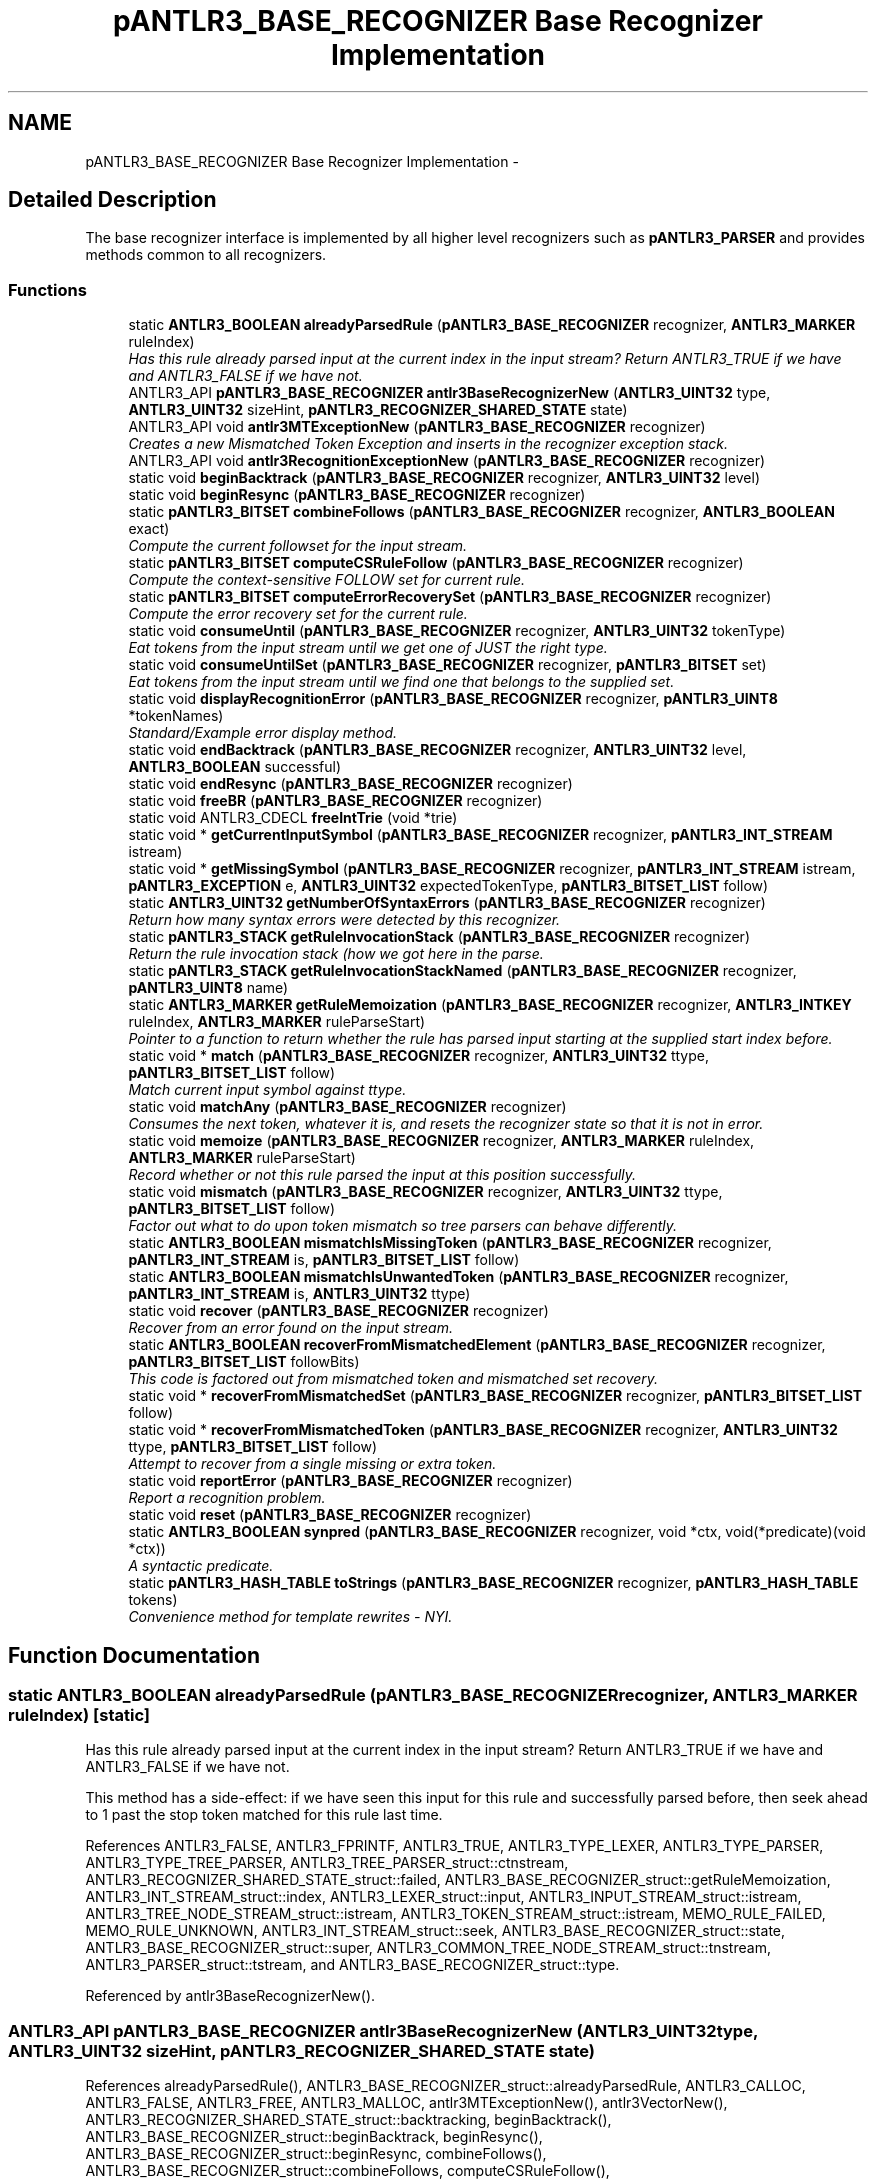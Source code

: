.TH "pANTLR3_BASE_RECOGNIZER Base Recognizer Implementation" 3 "29 Nov 2010" "Version 3.3" "ANTLR3C" \" -*- nroff -*-
.ad l
.nh
.SH NAME
pANTLR3_BASE_RECOGNIZER Base Recognizer Implementation \- 
.SH "Detailed Description"
.PP 
The base recognizer interface is implemented by all higher level recognizers such as \fBpANTLR3_PARSER\fP and provides methods common to all recognizers. 
.PP
.SS "Functions"

.in +1c
.ti -1c
.RI "static \fBANTLR3_BOOLEAN\fP \fBalreadyParsedRule\fP (\fBpANTLR3_BASE_RECOGNIZER\fP recognizer, \fBANTLR3_MARKER\fP ruleIndex)"
.br
.RI "\fIHas this rule already parsed input at the current index in the input stream? Return ANTLR3_TRUE if we have and ANTLR3_FALSE if we have not. \fP"
.ti -1c
.RI "ANTLR3_API \fBpANTLR3_BASE_RECOGNIZER\fP \fBantlr3BaseRecognizerNew\fP (\fBANTLR3_UINT32\fP type, \fBANTLR3_UINT32\fP sizeHint, \fBpANTLR3_RECOGNIZER_SHARED_STATE\fP state)"
.br
.ti -1c
.RI "ANTLR3_API void \fBantlr3MTExceptionNew\fP (\fBpANTLR3_BASE_RECOGNIZER\fP recognizer)"
.br
.RI "\fICreates a new Mismatched Token Exception and inserts in the recognizer exception stack. \fP"
.ti -1c
.RI "ANTLR3_API void \fBantlr3RecognitionExceptionNew\fP (\fBpANTLR3_BASE_RECOGNIZER\fP recognizer)"
.br
.ti -1c
.RI "static void \fBbeginBacktrack\fP (\fBpANTLR3_BASE_RECOGNIZER\fP recognizer, \fBANTLR3_UINT32\fP level)"
.br
.ti -1c
.RI "static void \fBbeginResync\fP (\fBpANTLR3_BASE_RECOGNIZER\fP recognizer)"
.br
.ti -1c
.RI "static \fBpANTLR3_BITSET\fP \fBcombineFollows\fP (\fBpANTLR3_BASE_RECOGNIZER\fP recognizer, \fBANTLR3_BOOLEAN\fP exact)"
.br
.RI "\fICompute the current followset for the input stream. \fP"
.ti -1c
.RI "static \fBpANTLR3_BITSET\fP \fBcomputeCSRuleFollow\fP (\fBpANTLR3_BASE_RECOGNIZER\fP recognizer)"
.br
.RI "\fICompute the context-sensitive FOLLOW set for current rule. \fP"
.ti -1c
.RI "static \fBpANTLR3_BITSET\fP \fBcomputeErrorRecoverySet\fP (\fBpANTLR3_BASE_RECOGNIZER\fP recognizer)"
.br
.RI "\fICompute the error recovery set for the current rule. \fP"
.ti -1c
.RI "static void \fBconsumeUntil\fP (\fBpANTLR3_BASE_RECOGNIZER\fP recognizer, \fBANTLR3_UINT32\fP tokenType)"
.br
.RI "\fIEat tokens from the input stream until we get one of JUST the right type. \fP"
.ti -1c
.RI "static void \fBconsumeUntilSet\fP (\fBpANTLR3_BASE_RECOGNIZER\fP recognizer, \fBpANTLR3_BITSET\fP set)"
.br
.RI "\fIEat tokens from the input stream until we find one that belongs to the supplied set. \fP"
.ti -1c
.RI "static void \fBdisplayRecognitionError\fP (\fBpANTLR3_BASE_RECOGNIZER\fP recognizer, \fBpANTLR3_UINT8\fP *tokenNames)"
.br
.RI "\fIStandard/Example error display method. \fP"
.ti -1c
.RI "static void \fBendBacktrack\fP (\fBpANTLR3_BASE_RECOGNIZER\fP recognizer, \fBANTLR3_UINT32\fP level, \fBANTLR3_BOOLEAN\fP successful)"
.br
.ti -1c
.RI "static void \fBendResync\fP (\fBpANTLR3_BASE_RECOGNIZER\fP recognizer)"
.br
.ti -1c
.RI "static void \fBfreeBR\fP (\fBpANTLR3_BASE_RECOGNIZER\fP recognizer)"
.br
.ti -1c
.RI "static void ANTLR3_CDECL \fBfreeIntTrie\fP (void *trie)"
.br
.ti -1c
.RI "static void * \fBgetCurrentInputSymbol\fP (\fBpANTLR3_BASE_RECOGNIZER\fP recognizer, \fBpANTLR3_INT_STREAM\fP istream)"
.br
.ti -1c
.RI "static void * \fBgetMissingSymbol\fP (\fBpANTLR3_BASE_RECOGNIZER\fP recognizer, \fBpANTLR3_INT_STREAM\fP istream, \fBpANTLR3_EXCEPTION\fP e, \fBANTLR3_UINT32\fP expectedTokenType, \fBpANTLR3_BITSET_LIST\fP follow)"
.br
.ti -1c
.RI "static \fBANTLR3_UINT32\fP \fBgetNumberOfSyntaxErrors\fP (\fBpANTLR3_BASE_RECOGNIZER\fP recognizer)"
.br
.RI "\fIReturn how many syntax errors were detected by this recognizer. \fP"
.ti -1c
.RI "static \fBpANTLR3_STACK\fP \fBgetRuleInvocationStack\fP (\fBpANTLR3_BASE_RECOGNIZER\fP recognizer)"
.br
.RI "\fIReturn the rule invocation stack (how we got here in the parse. \fP"
.ti -1c
.RI "static \fBpANTLR3_STACK\fP \fBgetRuleInvocationStackNamed\fP (\fBpANTLR3_BASE_RECOGNIZER\fP recognizer, \fBpANTLR3_UINT8\fP name)"
.br
.ti -1c
.RI "static \fBANTLR3_MARKER\fP \fBgetRuleMemoization\fP (\fBpANTLR3_BASE_RECOGNIZER\fP recognizer, \fBANTLR3_INTKEY\fP ruleIndex, \fBANTLR3_MARKER\fP ruleParseStart)"
.br
.RI "\fIPointer to a function to return whether the rule has parsed input starting at the supplied start index before. \fP"
.ti -1c
.RI "static void * \fBmatch\fP (\fBpANTLR3_BASE_RECOGNIZER\fP recognizer, \fBANTLR3_UINT32\fP ttype, \fBpANTLR3_BITSET_LIST\fP follow)"
.br
.RI "\fIMatch current input symbol against ttype. \fP"
.ti -1c
.RI "static void \fBmatchAny\fP (\fBpANTLR3_BASE_RECOGNIZER\fP recognizer)"
.br
.RI "\fIConsumes the next token, whatever it is, and resets the recognizer state so that it is not in error. \fP"
.ti -1c
.RI "static void \fBmemoize\fP (\fBpANTLR3_BASE_RECOGNIZER\fP recognizer, \fBANTLR3_MARKER\fP ruleIndex, \fBANTLR3_MARKER\fP ruleParseStart)"
.br
.RI "\fIRecord whether or not this rule parsed the input at this position successfully. \fP"
.ti -1c
.RI "static void \fBmismatch\fP (\fBpANTLR3_BASE_RECOGNIZER\fP recognizer, \fBANTLR3_UINT32\fP ttype, \fBpANTLR3_BITSET_LIST\fP follow)"
.br
.RI "\fIFactor out what to do upon token mismatch so tree parsers can behave differently. \fP"
.ti -1c
.RI "static \fBANTLR3_BOOLEAN\fP \fBmismatchIsMissingToken\fP (\fBpANTLR3_BASE_RECOGNIZER\fP recognizer, \fBpANTLR3_INT_STREAM\fP is, \fBpANTLR3_BITSET_LIST\fP follow)"
.br
.ti -1c
.RI "static \fBANTLR3_BOOLEAN\fP \fBmismatchIsUnwantedToken\fP (\fBpANTLR3_BASE_RECOGNIZER\fP recognizer, \fBpANTLR3_INT_STREAM\fP is, \fBANTLR3_UINT32\fP ttype)"
.br
.ti -1c
.RI "static void \fBrecover\fP (\fBpANTLR3_BASE_RECOGNIZER\fP recognizer)"
.br
.RI "\fIRecover from an error found on the input stream. \fP"
.ti -1c
.RI "static \fBANTLR3_BOOLEAN\fP \fBrecoverFromMismatchedElement\fP (\fBpANTLR3_BASE_RECOGNIZER\fP recognizer, \fBpANTLR3_BITSET_LIST\fP followBits)"
.br
.RI "\fIThis code is factored out from mismatched token and mismatched set recovery. \fP"
.ti -1c
.RI "static void * \fBrecoverFromMismatchedSet\fP (\fBpANTLR3_BASE_RECOGNIZER\fP recognizer, \fBpANTLR3_BITSET_LIST\fP follow)"
.br
.ti -1c
.RI "static void * \fBrecoverFromMismatchedToken\fP (\fBpANTLR3_BASE_RECOGNIZER\fP recognizer, \fBANTLR3_UINT32\fP ttype, \fBpANTLR3_BITSET_LIST\fP follow)"
.br
.RI "\fIAttempt to recover from a single missing or extra token. \fP"
.ti -1c
.RI "static void \fBreportError\fP (\fBpANTLR3_BASE_RECOGNIZER\fP recognizer)"
.br
.RI "\fIReport a recognition problem. \fP"
.ti -1c
.RI "static void \fBreset\fP (\fBpANTLR3_BASE_RECOGNIZER\fP recognizer)"
.br
.ti -1c
.RI "static \fBANTLR3_BOOLEAN\fP \fBsynpred\fP (\fBpANTLR3_BASE_RECOGNIZER\fP recognizer, void *ctx, void(*predicate)(void *ctx))"
.br
.RI "\fIA syntactic predicate. \fP"
.ti -1c
.RI "static \fBpANTLR3_HASH_TABLE\fP \fBtoStrings\fP (\fBpANTLR3_BASE_RECOGNIZER\fP recognizer, \fBpANTLR3_HASH_TABLE\fP tokens)"
.br
.RI "\fIConvenience method for template rewrites - NYI. \fP"
.in -1c
.SH "Function Documentation"
.PP 
.SS "static \fBANTLR3_BOOLEAN\fP alreadyParsedRule (\fBpANTLR3_BASE_RECOGNIZER\fP recognizer, \fBANTLR3_MARKER\fP ruleIndex)\fC [static]\fP"
.PP
Has this rule already parsed input at the current index in the input stream? Return ANTLR3_TRUE if we have and ANTLR3_FALSE if we have not. 
.PP
This method has a side-effect: if we have seen this input for this rule and successfully parsed before, then seek ahead to 1 past the stop token matched for this rule last time. 
.PP
References ANTLR3_FALSE, ANTLR3_FPRINTF, ANTLR3_TRUE, ANTLR3_TYPE_LEXER, ANTLR3_TYPE_PARSER, ANTLR3_TYPE_TREE_PARSER, ANTLR3_TREE_PARSER_struct::ctnstream, ANTLR3_RECOGNIZER_SHARED_STATE_struct::failed, ANTLR3_BASE_RECOGNIZER_struct::getRuleMemoization, ANTLR3_INT_STREAM_struct::index, ANTLR3_LEXER_struct::input, ANTLR3_INPUT_STREAM_struct::istream, ANTLR3_TREE_NODE_STREAM_struct::istream, ANTLR3_TOKEN_STREAM_struct::istream, MEMO_RULE_FAILED, MEMO_RULE_UNKNOWN, ANTLR3_INT_STREAM_struct::seek, ANTLR3_BASE_RECOGNIZER_struct::state, ANTLR3_BASE_RECOGNIZER_struct::super, ANTLR3_COMMON_TREE_NODE_STREAM_struct::tnstream, ANTLR3_PARSER_struct::tstream, and ANTLR3_BASE_RECOGNIZER_struct::type.
.PP
Referenced by antlr3BaseRecognizerNew().
.SS "ANTLR3_API \fBpANTLR3_BASE_RECOGNIZER\fP antlr3BaseRecognizerNew (\fBANTLR3_UINT32\fP type, \fBANTLR3_UINT32\fP sizeHint, \fBpANTLR3_RECOGNIZER_SHARED_STATE\fP state)"
.PP
References alreadyParsedRule(), ANTLR3_BASE_RECOGNIZER_struct::alreadyParsedRule, ANTLR3_CALLOC, ANTLR3_FALSE, ANTLR3_FREE, ANTLR3_MALLOC, antlr3MTExceptionNew(), antlr3VectorNew(), ANTLR3_RECOGNIZER_SHARED_STATE_struct::backtracking, beginBacktrack(), ANTLR3_BASE_RECOGNIZER_struct::beginBacktrack, beginResync(), ANTLR3_BASE_RECOGNIZER_struct::beginResync, combineFollows(), ANTLR3_BASE_RECOGNIZER_struct::combineFollows, computeCSRuleFollow(), ANTLR3_BASE_RECOGNIZER_struct::computeCSRuleFollow, computeErrorRecoverySet(), ANTLR3_BASE_RECOGNIZER_struct::computeErrorRecoverySet, consumeUntil(), ANTLR3_BASE_RECOGNIZER_struct::consumeUntil, consumeUntilSet(), ANTLR3_BASE_RECOGNIZER_struct::consumeUntilSet, ANTLR3_BASE_RECOGNIZER_struct::debugger, displayRecognitionError(), ANTLR3_BASE_RECOGNIZER_struct::displayRecognitionError, endBacktrack(), ANTLR3_BASE_RECOGNIZER_struct::endBacktrack, endResync(), ANTLR3_BASE_RECOGNIZER_struct::endResync, ANTLR3_RECOGNIZER_SHARED_STATE_struct::errorCount, ANTLR3_RECOGNIZER_SHARED_STATE_struct::errorRecovery, ANTLR3_BASE_RECOGNIZER_struct::exConstruct, ANTLR3_RECOGNIZER_SHARED_STATE_struct::failed, ANTLR3_RECOGNIZER_SHARED_STATE_struct::following, ANTLR3_BASE_RECOGNIZER_struct::free, freeBR(), getCurrentInputSymbol(), ANTLR3_BASE_RECOGNIZER_struct::getCurrentInputSymbol, getMissingSymbol(), ANTLR3_BASE_RECOGNIZER_struct::getMissingSymbol, getNumberOfSyntaxErrors(), ANTLR3_BASE_RECOGNIZER_struct::getNumberOfSyntaxErrors, getRuleInvocationStack(), ANTLR3_BASE_RECOGNIZER_struct::getRuleInvocationStack, getRuleInvocationStackNamed(), ANTLR3_BASE_RECOGNIZER_struct::getRuleInvocationStackNamed, getRuleMemoization(), ANTLR3_BASE_RECOGNIZER_struct::getRuleMemoization, ANTLR3_RECOGNIZER_SHARED_STATE_struct::lastErrorIndex, match(), ANTLR3_BASE_RECOGNIZER_struct::match, matchAny(), ANTLR3_BASE_RECOGNIZER_struct::matchAny, memoize(), ANTLR3_BASE_RECOGNIZER_struct::memoize, mismatch(), ANTLR3_BASE_RECOGNIZER_struct::mismatch, mismatchIsMissingToken(), ANTLR3_BASE_RECOGNIZER_struct::mismatchIsMissingToken, mismatchIsUnwantedToken(), ANTLR3_BASE_RECOGNIZER_struct::mismatchIsUnwantedToken, recover(), ANTLR3_BASE_RECOGNIZER_struct::recover, recoverFromMismatchedElement(), recoverFromMismatchedSet(), ANTLR3_BASE_RECOGNIZER_struct::recoverFromMismatchedSet, recoverFromMismatchedToken(), ANTLR3_BASE_RECOGNIZER_struct::recoverFromMismatchedToken, reportError(), ANTLR3_BASE_RECOGNIZER_struct::reportError, reset(), ANTLR3_BASE_RECOGNIZER_struct::reset, ANTLR3_RECOGNIZER_SHARED_STATE_struct::rStreams, ANTLR3_RECOGNIZER_SHARED_STATE_struct::ruleMemo, ANTLR3_RECOGNIZER_SHARED_STATE_struct::sizeHint, ANTLR3_BASE_RECOGNIZER_struct::state, synpred(), ANTLR3_BASE_RECOGNIZER_struct::synpred, ANTLR3_RECOGNIZER_SHARED_STATE_struct::tokenNames, ANTLR3_RECOGNIZER_SHARED_STATE_struct::tokFactory, ANTLR3_RECOGNIZER_SHARED_STATE_struct::tokSource, toStrings(), ANTLR3_BASE_RECOGNIZER_struct::toStrings, and ANTLR3_BASE_RECOGNIZER_struct::type.
.PP
Referenced by antlr3LexerNew(), antlr3ParserNew(), and antlr3TreeParserNewStream().
.SS "ANTLR3_API void antlr3MTExceptionNew (\fBpANTLR3_BASE_RECOGNIZER\fP recognizer)"
.PP
Creates a new Mismatched Token Exception and inserts in the recognizer exception stack. 
.PP
\fBParameters:\fP
.RS 4
\fIrecognizer\fP Context pointer for this recognizer 
.RE
.PP

.PP
References ANTLR3_MISMATCHED_EX_NAME, ANTLR3_MISMATCHED_TOKEN_EXCEPTION, antlr3RecognitionExceptionNew(), ANTLR3_RECOGNIZER_SHARED_STATE_struct::exception, ANTLR3_EXCEPTION_struct::name, ANTLR3_BASE_RECOGNIZER_struct::state, and ANTLR3_EXCEPTION_struct::type.
.PP
Referenced by antlr3BaseRecognizerNew(), antlr3ParserNew(), and mismatch().
.SS "ANTLR3_API void antlr3RecognitionExceptionNew (\fBpANTLR3_BASE_RECOGNIZER\fP recognizer)"
.PP
References ANTLR3_INT_STREAM_struct::_LA, ANTLR3_TREE_NODE_STREAM_struct::_LT, ANTLR3_TOKEN_STREAM_struct::_LT, ANTLR3_CHARSTREAM, ANTLR3_COMMONTREENODE, ANTLR3_FALSE, ANTLR3_FPRINTF, ANTLR3_INPUT_MASK, ANTLR3_RECOGNITION_EX_NAME, ANTLR3_RECOGNITION_EXCEPTION, ANTLR3_TOKEN_EOF, ANTLR3_TOKENSTREAM, ANTLR3_TRUE, ANTLR3_TYPE_LEXER, ANTLR3_TYPE_PARSER, ANTLR3_TYPE_TREE_PARSER, antlr3ExceptionNew(), ANTLR3_EXCEPTION_struct::c, ANTLR3_EXCEPTION_struct::charPositionInLine, ANTLR3_TREE_PARSER_struct::ctnstream, ANTLR3_RECOGNIZER_SHARED_STATE_struct::error, ANTLR3_RECOGNIZER_SHARED_STATE_struct::exception, ANTLR3_INPUT_STREAM_struct::fileName, getCharPositionInLine(), ANTLR3_INPUT_STREAM_struct::getCharPositionInLine, getLine(), ANTLR3_INPUT_STREAM_struct::getLine, ANTLR3_INT_STREAM_struct::index, ANTLR3_EXCEPTION_struct::index, ANTLR3_EXCEPTION_struct::input, ANTLR3_COMMON_TOKEN_struct::input, ANTLR3_LEXER_struct::input, ANTLR3_TREE_NODE_STREAM_struct::istream, ANTLR3_TOKEN_STREAM_struct::istream, ANTLR3_INPUT_STREAM_struct::istream, ANTLR3_EXCEPTION_struct::line, ANTLR3_EXCEPTION_struct::message, ANTLR3_EXCEPTION_struct::nextException, ANTLR3_BASE_RECOGNIZER_struct::state, ANTLR3_EXCEPTION_struct::streamName, ANTLR3_TOKEN_STREAM_struct::super, ANTLR3_BASE_RECOGNIZER_struct::super, ANTLR3_COMMON_TREE_NODE_STREAM_struct::tnstream, ANTLR3_COMMON_TREE_struct::token, ANTLR3_EXCEPTION_struct::token, ANTLR3_COMMON_TOKEN_STREAM_struct::tstream, ANTLR3_PARSER_struct::tstream, ANTLR3_INT_STREAM_struct::type, and ANTLR3_BASE_RECOGNIZER_struct::type.
.PP
Referenced by antlr3MTExceptionNew(), antlr3MTNExceptionNew(), mismatch(), recoverFromMismatchedToken(), and setCharStream().
.SS "static void beginBacktrack (\fBpANTLR3_BASE_RECOGNIZER\fP recognizer, \fBANTLR3_UINT32\fP level)\fC [static]\fP"
.PP
References ANTLR3_DEBUG_EVENT_LISTENER_struct::beginBacktrack, and ANTLR3_BASE_RECOGNIZER_struct::debugger.
.PP
Referenced by antlr3BaseRecognizerNew(), and antlr3DebugListenerNew().
.SS "static void beginResync (\fBpANTLR3_BASE_RECOGNIZER\fP recognizer)\fC [static]\fP"
.PP
References ANTLR3_DEBUG_EVENT_LISTENER_struct::beginResync, and ANTLR3_BASE_RECOGNIZER_struct::debugger.
.PP
Referenced by antlr3BaseRecognizerNew(), and antlr3DebugListenerNew().
.SS "static \fBpANTLR3_BITSET\fP combineFollows (\fBpANTLR3_BASE_RECOGNIZER\fP recognizer, \fBANTLR3_BOOLEAN\fP exact)\fC [static]\fP"
.PP
Compute the current followset for the input stream. 
.PP
References ANTLR3_EOR_TOKEN_TYPE, ANTLR3_FALSE, ANTLR3_TRUE, antlr3BitsetLoad(), antlr3BitsetNew(), ANTLR3_BITSET_struct::borInPlace, ANTLR3_RECOGNIZER_SHARED_STATE_struct::following, ANTLR3_BITSET_struct::free, ANTLR3_STACK_struct::get, ANTLR3_BITSET_struct::isMember, ANTLR3_BITSET_struct::remove, ANTLR3_STACK_struct::size, and ANTLR3_BASE_RECOGNIZER_struct::state.
.PP
Referenced by antlr3BaseRecognizerNew().
.SS "static \fBpANTLR3_BITSET\fP computeCSRuleFollow (\fBpANTLR3_BASE_RECOGNIZER\fP recognizer)\fC [static]\fP"
.PP
Compute the context-sensitive FOLLOW set for current rule. 
.PP
Documentation below is from the Java runtime.
.PP
This is the set of token types that can follow a specific rule reference given a specific call chain. You get the set of viable tokens that can possibly come next (look ahead depth 1) given the current call chain. Contrast this with the definition of plain FOLLOW for rule r:
.PP
FOLLOW(r)={x | S=>*alpha r beta in G and x in FIRST(beta)}
.PP
where x in T* and alpha, beta in V*; T is set of terminals and V is the set of terminals and non terminals. In other words, FOLLOW(r) is the set of all tokens that can possibly follow references to r in///any* sentential form (context). At runtime, however, we know precisely which context applies as we have the call chain. We may compute the exact (rather than covering superset) set of following tokens.
.PP
For example, consider grammar:
.PP
stat : ID '=' expr ';' // FOLLOW(stat)=={EOF} | 'return' expr '.' ; expr : atom ('+' atom)* ; // FOLLOW(expr)=={';','.',')'} atom : INT // FOLLOW(atom)=={'+',')',';','.'} | '(' expr ')' ;
.PP
The FOLLOW sets are all inclusive whereas context-sensitive FOLLOW sets are precisely what could follow a rule reference. For input input 'i=(3);', here is the derivation:
.PP
stat => ID '=' expr ';' => ID '=' atom ('+' atom)* ';' => ID '=' '(' expr ')' ('+' atom)* ';' => ID '=' '(' atom ')' ('+' atom)* ';' => ID '=' '(' INT ')' ('+' atom)* ';' => ID '=' '(' INT ')' ';'
.PP
At the '3' token, you'd have a call chain of
.PP
stat -> expr -> atom -> expr -> atom
.PP
What can follow that specific nested ref to atom? Exactly ')' as you can see by looking at the derivation of this specific input. Contrast this with the FOLLOW(atom)={'+',')',';','.'}.
.PP
You want the exact viable token set when recovering from a token mismatch. Upon token mismatch, if LA(1) is member of the viable next token set, then you know there is most likely a missing token in the input stream. 'Insert' one by just not throwing an exception. 
.PP
References ANTLR3_FALSE, and ANTLR3_BASE_RECOGNIZER_struct::combineFollows.
.PP
Referenced by antlr3BaseRecognizerNew().
.SS "static \fBpANTLR3_BITSET\fP computeErrorRecoverySet (\fBpANTLR3_BASE_RECOGNIZER\fP recognizer)\fC [static]\fP"
.PP
Compute the error recovery set for the current rule. 
.PP
Documentation below is from the Java implementation.
.PP
During rule invocation, the parser pushes the set of tokens that can follow that rule reference on the stack; this amounts to computing FIRST of what follows the rule reference in the enclosing rule. This local follow set only includes tokens from within the rule; i.e., the FIRST computation done by ANTLR stops at the end of a rule. EXAMPLE When you find a 'no viable alt exception', the input is not consistent with any of the alternatives for rule r. The best thing to do is to consume tokens until you see something that can legally follow a call to r *or* any rule that called r. You don't want the exact set of viable next tokens because the input might just be missing a token--you might consume the rest of the input looking for one of the missing tokens.
.PP
Consider grammar:
.PP
a : '[' b ']' | '(' b ')' ; b : c '^' INT ; c : ID | INT ;
.PP
At each rule invocation, the set of tokens that could follow that rule is pushed on a stack. Here are the various 'local' follow sets:
.PP
FOLLOW(b1_in_a) = FIRST(']') = ']' FOLLOW(b2_in_a) = FIRST(')') = ')' FOLLOW(c_in_b) = FIRST('^') = '^'
.PP
Upon erroneous input '[]', the call chain is
.PP
a -> b -> c
.PP
and, hence, the follow context stack is:
.PP
depth local follow set after call to rule 0 <EOF> a (from main()) 1 ']' b 3 '^' c
.PP
Notice that ')' is not included, because b would have to have been called from a different context in rule a for ')' to be included.
.PP
For error recovery, we cannot consider FOLLOW(c) (context-sensitive or otherwise). We need the combined set of all context-sensitive FOLLOW sets--the set of all tokens that could follow any reference in the call chain. We need to resync to one of those tokens. Note that FOLLOW(c)='^' and if we resync'd to that token, we'd consume until EOF. We need to sync to context-sensitive FOLLOWs for a, b, and c: {']','^'}. In this case, for input '[]', LA(1) is in this set so we would not consume anything and after printing an error rule c would return normally. It would not find the required '^' though. At this point, it gets a mismatched token error and throws an exception (since LA(1) is not in the viable following token set). The rule exception handler tries to recover, but finds the same recovery set and doesn't consume anything. Rule b exits normally returning to rule a. Now it finds the ']' (and with the successful match exits errorRecovery mode).
.PP
So, you can see that the parser walks up call chain looking for the token that was a member of the recovery set.
.PP
Errors are not generated in errorRecovery mode.
.PP
ANTLR's error recovery mechanism is based upon original ideas:
.PP
'Algorithms + Data Structures = Programs' by Niklaus Wirth
.PP
and
.PP
'A note on error recovery in recursive descent parsers': http://portal.acm.org/citation.cfm?id=947902.947905
.PP
Later, Josef Grosch had some good ideas:
.PP
'Efficient and Comfortable Error Recovery in Recursive Descent Parsers': ftp://www.cocolab.com/products/cocktail/doca4.ps/ell.ps.zip
.PP
Like Grosch I implemented local FOLLOW sets that are combined at run-time upon error to avoid overhead during parsing. 
.PP
References ANTLR3_FALSE, and ANTLR3_BASE_RECOGNIZER_struct::combineFollows.
.PP
Referenced by antlr3BaseRecognizerNew().
.SS "static void consumeUntil (\fBpANTLR3_BASE_RECOGNIZER\fP recognizer, \fBANTLR3_UINT32\fP tokenType)\fC [static]\fP"
.PP
Eat tokens from the input stream until we get one of JUST the right type. 
.PP
References ANTLR3_INT_STREAM_struct::_LA, ANTLR3_FPRINTF, ANTLR3_TOKEN_EOF, ANTLR3_TYPE_PARSER, ANTLR3_TYPE_TREE_PARSER, ANTLR3_INT_STREAM_struct::consume, ANTLR3_TREE_PARSER_struct::ctnstream, ANTLR3_TREE_NODE_STREAM_struct::istream, ANTLR3_TOKEN_STREAM_struct::istream, ANTLR3_BASE_RECOGNIZER_struct::super, ANTLR3_COMMON_TREE_NODE_STREAM_struct::tnstream, ANTLR3_PARSER_struct::tstream, and ANTLR3_BASE_RECOGNIZER_struct::type.
.PP
Referenced by antlr3BaseRecognizerNew().
.SS "static void consumeUntilSet (\fBpANTLR3_BASE_RECOGNIZER\fP recognizer, \fBpANTLR3_BITSET\fP set)\fC [static]\fP"
.PP
Eat tokens from the input stream until we find one that belongs to the supplied set. 
.PP
References ANTLR3_INT_STREAM_struct::_LA, ANTLR3_FALSE, ANTLR3_FPRINTF, ANTLR3_TOKEN_EOF, ANTLR3_TYPE_PARSER, ANTLR3_TYPE_TREE_PARSER, ANTLR3_INT_STREAM_struct::consume, ANTLR3_TREE_PARSER_struct::ctnstream, ANTLR3_TREE_NODE_STREAM_struct::istream, ANTLR3_TOKEN_STREAM_struct::istream, ANTLR3_BASE_RECOGNIZER_struct::super, ANTLR3_COMMON_TREE_NODE_STREAM_struct::tnstream, ANTLR3_PARSER_struct::tstream, and ANTLR3_BASE_RECOGNIZER_struct::type.
.PP
Referenced by antlr3BaseRecognizerNew().
.SS "static void displayRecognitionError (\fBpANTLR3_BASE_RECOGNIZER\fP recognizer, \fBpANTLR3_UINT8\fP * tokenNames)\fC [static]\fP"
.PP
Standard/Example error display method. 
.PP
No generic error message display funciton coudl possibly do everything correctly for all possible parsers. Hence you are provided with this example routine, which you should override in your parser/tree parser to do as you will.
.PP
Here we depart somewhat from the Java runtime as that has now split up a lot of the error display routines into spearate units. However, ther is little advantage to this in the C version as you will probably implement all such routines as a separate translation unit, rather than install them all as pointers to functions in the base recognizer. 
.PP
References ANTLR3_EARLY_EXIT_EXCEPTION, ANTLR3_FPRINTF, ANTLR3_MISMATCHED_SET_EXCEPTION, ANTLR3_MISMATCHED_TOKEN_EXCEPTION, ANTLR3_MISSING_TOKEN_EXCEPTION, ANTLR3_NO_VIABLE_ALT_EXCEPTION, ANTLR3_RECOGNITION_EXCEPTION, ANTLR3_TOKEN_EOF, ANTLR3_TYPE_PARSER, ANTLR3_TYPE_TREE_PARSER, ANTLR3_UNWANTED_TOKEN_EXCEPTION, antlr3BitsetLoad(), ANTLR3_EXCEPTION_struct::charPositionInLine, ANTLR3_STRING_struct::chars, ANTLR3_TREE_PARSER_struct::ctnstream, ANTLR3_RECOGNIZER_SHARED_STATE_struct::exception, ANTLR3_EXCEPTION_struct::expecting, ANTLR3_EXCEPTION_struct::expectingSet, ANTLR3_BASE_TREE_struct::getCharPositionInLine, ANTLR3_BASE_TREE_struct::getToken, ANTLR3_TREE_NODE_STREAM_struct::istream, ANTLR3_TOKEN_STREAM_struct::istream, ANTLR3_EXCEPTION_struct::line, ANTLR3_EXCEPTION_struct::message, ANTLR3_BITSET_struct::numBits, ANTLR3_BITSET_struct::size, size(), ANTLR3_BASE_RECOGNIZER_struct::state, ANTLR3_EXCEPTION_struct::streamName, ANTLR3_BASE_TREE_struct::super, ANTLR3_BASE_RECOGNIZER_struct::super, ANTLR3_COMMON_TREE_NODE_STREAM_struct::tnstream, ANTLR3_STRING_struct::to8, ANTLR3_EXCEPTION_struct::token, ANTLR3_COMMON_TOKEN_struct::toString, ANTLR3_BASE_TREE_struct::toStringTree, ANTLR3_PARSER_struct::tstream, ANTLR3_COMMON_TOKEN_struct::type, ANTLR3_BASE_RECOGNIZER_struct::type, and ANTLR3_EXCEPTION_struct::type.
.PP
Referenced by antlr3BaseRecognizerNew(), and antlr3LexerNew().
.SS "static void endBacktrack (\fBpANTLR3_BASE_RECOGNIZER\fP recognizer, \fBANTLR3_UINT32\fP level, \fBANTLR3_BOOLEAN\fP successful)\fC [static]\fP"
.PP
References ANTLR3_BASE_RECOGNIZER_struct::debugger, and ANTLR3_DEBUG_EVENT_LISTENER_struct::endBacktrack.
.PP
Referenced by antlr3BaseRecognizerNew(), and antlr3DebugListenerNew().
.SS "static void endResync (\fBpANTLR3_BASE_RECOGNIZER\fP recognizer)\fC [static]\fP"
.PP
References ANTLR3_BASE_RECOGNIZER_struct::debugger, and ANTLR3_DEBUG_EVENT_LISTENER_struct::endResync.
.PP
Referenced by antlr3BaseRecognizerNew(), and antlr3DebugListenerNew().
.SS "static void freeBR (\fBpANTLR3_BASE_RECOGNIZER\fP recognizer)\fC [static]\fP"
.PP
References ANTLR3_FREE, ANTLR3_TOKEN_FACTORY_struct::close, ANTLR3_RECOGNIZER_SHARED_STATE_struct::exception, ANTLR3_INT_TRIE_struct::free, ANTLR3_EXCEPTION_struct::freeEx, ANTLR3_RECOGNIZER_SHARED_STATE_struct::rStreams, ANTLR3_RECOGNIZER_SHARED_STATE_struct::ruleMemo, ANTLR3_BASE_RECOGNIZER_struct::state, and ANTLR3_RECOGNIZER_SHARED_STATE_struct::tokFactory.
.PP
Referenced by antlr3BaseRecognizerNew().
.SS "static void ANTLR3_CDECL freeIntTrie (void * trie)\fC [static]\fP"
.PP
Referenced by getRuleMemoization().
.SS "static void * getCurrentInputSymbol (\fBpANTLR3_BASE_RECOGNIZER\fP recognizer, \fBpANTLR3_INT_STREAM\fP istream)\fC [static]\fP"
.PP
References ANTLR3_INT_STREAM_struct::super.
.PP
Referenced by antlr3BaseRecognizerNew(), antlr3LexerNew(), and antlr3TreeParserNewStream().
.SS "static void * getMissingSymbol (\fBpANTLR3_BASE_RECOGNIZER\fP recognizer, \fBpANTLR3_INT_STREAM\fP istream, \fBpANTLR3_EXCEPTION\fP e, \fBANTLR3_UINT32\fP expectedTokenType, \fBpANTLR3_BITSET_LIST\fP follow)\fC [static]\fP"
.PP
References ANTLR3_TOKEN_STREAM_struct::_LT, ANTLR3_TOKEN_DEFAULT_CHANNEL, ANTLR3_TOKEN_EOF, antlr3TokenFactoryNew(), ANTLR3_STRING_struct::append8, ANTLR3_COMMON_TOKEN_struct::custom, ANTLR3_COMMON_TOKEN_struct::getCharPositionInLine, ANTLR3_COMMON_TOKEN_struct::getLine, ANTLR3_COMMON_TOKEN_struct::getText, ANTLR3_COMMON_TOKEN_struct::getType, ANTLR3_COMMON_TOKEN_struct::input, ANTLR3_COMMON_TOKEN_struct::lineStart, ANTLR3_TOKEN_FACTORY_struct::newToken, ANTLR3_COMMON_TOKEN_struct::setChannel, ANTLR3_COMMON_TOKEN_struct::setCharPositionInLine, ANTLR3_COMMON_TOKEN_struct::setLine, ANTLR3_COMMON_TOKEN_struct::setText8, ANTLR3_COMMON_TOKEN_struct::setType, ANTLR3_BASE_RECOGNIZER_struct::state, ANTLR3_TOKEN_STREAM_struct::super, ANTLR3_INT_STREAM_struct::super, ANTLR3_RECOGNIZER_SHARED_STATE_struct::tokenNames, ANTLR3_RECOGNIZER_SHARED_STATE_struct::tokFactory, ANTLR3_COMMON_TOKEN_struct::user1, ANTLR3_COMMON_TOKEN_struct::user2, and ANTLR3_COMMON_TOKEN_struct::user3.
.PP
Referenced by antlr3BaseRecognizerNew(), antlr3LexerNew(), and antlr3TreeParserNewStream().
.SS "static \fBANTLR3_UINT32\fP getNumberOfSyntaxErrors (\fBpANTLR3_BASE_RECOGNIZER\fP recognizer)\fC [static]\fP"
.PP
Return how many syntax errors were detected by this recognizer. 
.PP
References ANTLR3_RECOGNIZER_SHARED_STATE_struct::errorCount, and ANTLR3_BASE_RECOGNIZER_struct::state.
.PP
Referenced by antlr3BaseRecognizerNew().
.SS "static \fBpANTLR3_STACK\fP getRuleInvocationStack (\fBpANTLR3_BASE_RECOGNIZER\fP recognizer)\fC [static]\fP"
.PP
Return the rule invocation stack (how we got here in the parse. 
.PP
In the java version Ter just asks the JVM for all the information but in C we don't get this information, so I am going to do nothing right now. 
.PP
Referenced by antlr3BaseRecognizerNew().
.SS "static \fBpANTLR3_STACK\fP getRuleInvocationStackNamed (\fBpANTLR3_BASE_RECOGNIZER\fP recognizer, \fBpANTLR3_UINT8\fP name)\fC [static]\fP"
.PP
Referenced by antlr3BaseRecognizerNew().
.SS "static \fBANTLR3_MARKER\fP getRuleMemoization (\fBpANTLR3_BASE_RECOGNIZER\fP recognizer, \fBANTLR3_INTKEY\fP ruleIndex, \fBANTLR3_MARKER\fP ruleParseStart)\fC [static]\fP"
.PP
Pointer to a function to return whether the rule has parsed input starting at the supplied start index before. 
.PP
If the rule has not parsed input starting from the supplied start index, then it will return ANTLR3_MEMO_RULE_UNKNOWN. If it has parsed from the suppled start point then it will return the point where it last stopped parsing after that start point.
.PP
\fBRemarks:\fP
.RS 4
The rule memos are an ANTLR3_LIST of ANTLR3_LISTS, however if this becomes any kind of performance issue (it probably won't, the hash tables are pretty quick) then we could make a special int only version of the table. 
.RE
.PP

.PP
References ANTLR3_INT_TRIE_struct::add, ANTLR3_FUNC_PTR, ANTLR3_HASH_TYPE_STR, antlr3IntTrieNew(), ANTLR3_TRIE_ENTRY_struct::data, freeIntTrie(), ANTLR3_INT_TRIE_struct::get, ANTLR3_TRIE_ENTRY_struct::intVal, MEMO_RULE_UNKNOWN, ANTLR3_TRIE_ENTRY_struct::ptr, ANTLR3_RECOGNIZER_SHARED_STATE_struct::ruleMemo, and ANTLR3_BASE_RECOGNIZER_struct::state.
.PP
Referenced by antlr3BaseRecognizerNew().
.SS "static void * match (\fBpANTLR3_BASE_RECOGNIZER\fP recognizer, \fBANTLR3_UINT32\fP ttype, \fBpANTLR3_BITSET_LIST\fP follow)\fC [static]\fP"
.PP
Match current input symbol against ttype. 
.PP
Upon error, do one token insertion or deletion if possible. To turn off single token insertion or deletion error recovery, override mismatchRecover() and have it call plain \fBmismatch()\fP, which does not recover. Then any error in a rule will cause an exception and immediate exit from rule. Rule would recover by resynchronizing to the set of symbols that can follow rule ref. 
.PP
References ANTLR3_INT_STREAM_struct::_LA, ANTLR3_FALSE, ANTLR3_FPRINTF, ANTLR3_TRUE, ANTLR3_TYPE_PARSER, ANTLR3_TYPE_TREE_PARSER, ANTLR3_RECOGNIZER_SHARED_STATE_struct::backtracking, ANTLR3_INT_STREAM_struct::consume, ANTLR3_TREE_PARSER_struct::ctnstream, ANTLR3_RECOGNIZER_SHARED_STATE_struct::errorRecovery, ANTLR3_RECOGNIZER_SHARED_STATE_struct::failed, ANTLR3_BASE_RECOGNIZER_struct::getCurrentInputSymbol, ANTLR3_TREE_NODE_STREAM_struct::istream, ANTLR3_TOKEN_STREAM_struct::istream, ANTLR3_BASE_RECOGNIZER_struct::recoverFromMismatchedToken, ANTLR3_BASE_RECOGNIZER_struct::state, ANTLR3_BASE_RECOGNIZER_struct::super, ANTLR3_COMMON_TREE_NODE_STREAM_struct::tnstream, ANTLR3_PARSER_struct::tstream, and ANTLR3_BASE_RECOGNIZER_struct::type.
.PP
Referenced by antlr3BaseRecognizerNew().
.SS "static void matchAny (\fBpANTLR3_BASE_RECOGNIZER\fP recognizer)\fC [static]\fP"
.PP
Consumes the next token, whatever it is, and resets the recognizer state so that it is not in error. 
.PP
\fBParameters:\fP
.RS 4
\fIrecognizer\fP Recognizer context pointer 
.RE
.PP

.PP
References ANTLR3_FALSE, ANTLR3_FPRINTF, ANTLR3_TYPE_PARSER, ANTLR3_TYPE_TREE_PARSER, ANTLR3_INT_STREAM_struct::consume, ANTLR3_TREE_PARSER_struct::ctnstream, ANTLR3_RECOGNIZER_SHARED_STATE_struct::errorRecovery, ANTLR3_RECOGNIZER_SHARED_STATE_struct::failed, ANTLR3_TREE_NODE_STREAM_struct::istream, ANTLR3_TOKEN_STREAM_struct::istream, ANTLR3_BASE_RECOGNIZER_struct::state, ANTLR3_BASE_RECOGNIZER_struct::super, ANTLR3_COMMON_TREE_NODE_STREAM_struct::tnstream, ANTLR3_PARSER_struct::tstream, and ANTLR3_BASE_RECOGNIZER_struct::type.
.PP
Referenced by antlr3BaseRecognizerNew(), and antlr3LexerNew().
.SS "static void memoize (\fBpANTLR3_BASE_RECOGNIZER\fP recognizer, \fBANTLR3_MARKER\fP ruleIndex, \fBANTLR3_MARKER\fP ruleParseStart)\fC [static]\fP"
.PP
Record whether or not this rule parsed the input at this position successfully. 
.PP
References ANTLR3_INT_TRIE_struct::add, ANTLR3_FPRINTF, ANTLR3_HASH_TYPE_INT, ANTLR3_TRUE, ANTLR3_TYPE_LEXER, ANTLR3_TYPE_PARSER, ANTLR3_TYPE_TREE_PARSER, ANTLR3_TREE_PARSER_struct::ctnstream, ANTLR3_TRIE_ENTRY_struct::data, ANTLR3_RECOGNIZER_SHARED_STATE_struct::failed, ANTLR3_INT_TRIE_struct::get, ANTLR3_INT_STREAM_struct::index, ANTLR3_LEXER_struct::input, ANTLR3_INPUT_STREAM_struct::istream, ANTLR3_TREE_NODE_STREAM_struct::istream, ANTLR3_TOKEN_STREAM_struct::istream, MEMO_RULE_FAILED, ANTLR3_TRIE_ENTRY_struct::ptr, ANTLR3_RECOGNIZER_SHARED_STATE_struct::ruleMemo, ANTLR3_BASE_RECOGNIZER_struct::state, ANTLR3_BASE_RECOGNIZER_struct::super, ANTLR3_COMMON_TREE_NODE_STREAM_struct::tnstream, ANTLR3_PARSER_struct::tstream, and ANTLR3_BASE_RECOGNIZER_struct::type.
.PP
Referenced by antlr3BaseRecognizerNew().
.SS "static void mismatch (\fBpANTLR3_BASE_RECOGNIZER\fP recognizer, \fBANTLR3_UINT32\fP ttype, \fBpANTLR3_BITSET_LIST\fP follow)\fC [static]\fP"
.PP
Factor out what to do upon token mismatch so tree parsers can behave differently. 
.PP
Override and call mismatchRecover(input, ttype, follow) to get single token insertion and deletion. Use this to turn off single token insertion and deletion. Override mismatchRecover to call this instead.
.PP
\fBRemarks:\fP
.RS 4
mismatch only works for parsers and must be overridden for anything else. 
.RE
.PP

.PP
References ANTLR3_FPRINTF, ANTLR3_MISSING_TOKEN_EXCEPTION, ANTLR3_MISSING_TOKEN_EXCEPTION_NAME, ANTLR3_TYPE_PARSER, ANTLR3_UNWANTED_TOKEN_EXCEPTION, ANTLR3_UNWANTED_TOKEN_EXCEPTION_NAME, antlr3MTExceptionNew(), antlr3RecognitionExceptionNew(), ANTLR3_RECOGNIZER_SHARED_STATE_struct::exception, ANTLR3_EXCEPTION_struct::expecting, ANTLR3_TOKEN_STREAM_struct::istream, mismatchIsMissingToken(), mismatchIsUnwantedToken(), ANTLR3_EXCEPTION_struct::name, ANTLR3_BASE_RECOGNIZER_struct::state, ANTLR3_BASE_RECOGNIZER_struct::super, ANTLR3_PARSER_struct::tstream, ANTLR3_EXCEPTION_struct::type, and ANTLR3_BASE_RECOGNIZER_struct::type.
.PP
Referenced by antlr3BaseRecognizerNew(), and antlr3TreeParserNewStream().
.SS "static \fBANTLR3_BOOLEAN\fP mismatchIsMissingToken (\fBpANTLR3_BASE_RECOGNIZER\fP recognizer, \fBpANTLR3_INT_STREAM\fP is, \fBpANTLR3_BITSET_LIST\fP follow)\fC [static]\fP"
.PP

.PP
if current token is consistent with what could come after set then we know we're missing a token; error recovery is free to 'insert' the missing token
.PP
BitSet cannot handle negative numbers like -1 (EOF) so I leave EOR in follow set to indicate that the fall of the start symbol is in the set (EOF can follow). 
.PP
References ANTLR3_INT_STREAM_struct::_LA, ANTLR3_EOR_TOKEN_TYPE, ANTLR3_FALSE, ANTLR3_TRUE, antlr3BitsetLoad(), ANTLR3_BITSET_struct::borInPlace, ANTLR3_BASE_RECOGNIZER_struct::computeCSRuleFollow, ANTLR3_VECTOR_struct::count, ANTLR3_RECOGNIZER_SHARED_STATE_struct::following, ANTLR3_BITSET_struct::free, ANTLR3_BITSET_struct::isMember, ANTLR3_BITSET_struct::remove, ANTLR3_BASE_RECOGNIZER_struct::state, and ANTLR3_STACK_struct::vector.
.PP
Referenced by antlr3BaseRecognizerNew(), mismatch(), and recoverFromMismatchedToken().
.SS "static \fBANTLR3_BOOLEAN\fP mismatchIsUnwantedToken (\fBpANTLR3_BASE_RECOGNIZER\fP recognizer, \fBpANTLR3_INT_STREAM\fP is, \fBANTLR3_UINT32\fP ttype)\fC [static]\fP"
.PP
References ANTLR3_INT_STREAM_struct::_LA, ANTLR3_FALSE, ANTLR3_TRUE, ANTLR3_RECOGNIZER_SHARED_STATE_struct::exception, ANTLR3_EXCEPTION_struct::expecting, and ANTLR3_BASE_RECOGNIZER_struct::state.
.PP
Referenced by antlr3BaseRecognizerNew(), and mismatch().
.SS "static void recover (\fBpANTLR3_BASE_RECOGNIZER\fP recognizer)\fC [static]\fP"
.PP
Recover from an error found on the input stream. 
.PP
Mostly this is NoViableAlt exceptions, but could be a mismatched token that the \fBmatch()\fP routine could not recover from. 
.PP
References ANTLR3_FALSE, ANTLR3_FPRINTF, ANTLR3_TYPE_PARSER, ANTLR3_TYPE_TREE_PARSER, ANTLR3_BASE_RECOGNIZER_struct::beginResync, ANTLR3_BASE_RECOGNIZER_struct::computeErrorRecoverySet, ANTLR3_INT_STREAM_struct::consume, ANTLR3_BASE_RECOGNIZER_struct::consumeUntilSet, ANTLR3_TREE_PARSER_struct::ctnstream, ANTLR3_BASE_RECOGNIZER_struct::endResync, ANTLR3_RECOGNIZER_SHARED_STATE_struct::error, ANTLR3_RECOGNIZER_SHARED_STATE_struct::failed, ANTLR3_BITSET_struct::free, ANTLR3_INT_STREAM_struct::index, ANTLR3_TREE_NODE_STREAM_struct::istream, ANTLR3_TOKEN_STREAM_struct::istream, ANTLR3_RECOGNIZER_SHARED_STATE_struct::lastErrorIndex, ANTLR3_BASE_RECOGNIZER_struct::state, ANTLR3_BASE_RECOGNIZER_struct::super, ANTLR3_COMMON_TREE_NODE_STREAM_struct::tnstream, ANTLR3_PARSER_struct::tstream, and ANTLR3_BASE_RECOGNIZER_struct::type.
.PP
Referenced by antlr3BaseRecognizerNew(), and antlr3LexerNew().
.SS "static \fBANTLR3_BOOLEAN\fP recoverFromMismatchedElement (\fBpANTLR3_BASE_RECOGNIZER\fP recognizer, \fBpANTLR3_BITSET_LIST\fP followBits)\fC [static]\fP"
.PP
This code is factored out from mismatched token and mismatched set recovery. 
.PP
It handles 'single token insertion' error recovery for both. No tokens are consumed to recover from insertions. Return true if recovery was possible else return false. 
.PP
References ANTLR3_INT_STREAM_struct::_LA, ANTLR3_EOR_TOKEN_TYPE, ANTLR3_FALSE, ANTLR3_FPRINTF, ANTLR3_TRUE, ANTLR3_TYPE_PARSER, ANTLR3_TYPE_TREE_PARSER, antlr3BitsetLoad(), ANTLR3_BASE_RECOGNIZER_struct::computeCSRuleFollow, ANTLR3_TREE_PARSER_struct::ctnstream, ANTLR3_RECOGNIZER_SHARED_STATE_struct::error, ANTLR3_RECOGNIZER_SHARED_STATE_struct::failed, ANTLR3_BITSET_struct::free, ANTLR3_BITSET_struct::isMember, ANTLR3_TREE_NODE_STREAM_struct::istream, ANTLR3_TOKEN_STREAM_struct::istream, ANTLR3_BITSET_struct::remove, ANTLR3_BASE_RECOGNIZER_struct::reportError, ANTLR3_BASE_RECOGNIZER_struct::state, ANTLR3_BASE_RECOGNIZER_struct::super, ANTLR3_COMMON_TREE_NODE_STREAM_struct::tnstream, ANTLR3_PARSER_struct::tstream, and ANTLR3_BASE_RECOGNIZER_struct::type.
.PP
Referenced by antlr3BaseRecognizerNew().
.SS "static void * recoverFromMismatchedSet (\fBpANTLR3_BASE_RECOGNIZER\fP recognizer, \fBpANTLR3_BITSET_LIST\fP follow)\fC [static]\fP"
.PP
References ANTLR3_FALSE, ANTLR3_FPRINTF, ANTLR3_MISSING_TOKEN_EXCEPTION, ANTLR3_TOKEN_INVALID, ANTLR3_TRUE, ANTLR3_TYPE_PARSER, ANTLR3_TYPE_TREE_PARSER, ANTLR3_TREE_PARSER_struct::ctnstream, ANTLR3_RECOGNIZER_SHARED_STATE_struct::error, ANTLR3_RECOGNIZER_SHARED_STATE_struct::exception, ANTLR3_RECOGNIZER_SHARED_STATE_struct::failed, ANTLR3_BASE_RECOGNIZER_struct::getMissingSymbol, ANTLR3_TREE_NODE_STREAM_struct::istream, ANTLR3_TOKEN_STREAM_struct::istream, ANTLR3_BASE_RECOGNIZER_struct::mismatchIsMissingToken, ANTLR3_BASE_RECOGNIZER_struct::reportError, ANTLR3_BASE_RECOGNIZER_struct::state, ANTLR3_BASE_RECOGNIZER_struct::super, ANTLR3_COMMON_TREE_NODE_STREAM_struct::tnstream, ANTLR3_EXCEPTION_struct::token, ANTLR3_PARSER_struct::tstream, ANTLR3_EXCEPTION_struct::type, and ANTLR3_BASE_RECOGNIZER_struct::type.
.PP
Referenced by antlr3BaseRecognizerNew().
.SS "static void * recoverFromMismatchedToken (\fBpANTLR3_BASE_RECOGNIZER\fP recognizer, \fBANTLR3_UINT32\fP ttype, \fBpANTLR3_BITSET_LIST\fP follow)\fC [static]\fP"
.PP
Attempt to recover from a single missing or extra token. 
.PP
EXTRA TOKEN
.PP
LA(1) is not what we are looking for. If LA(2) has the right token, however, then assume LA(1) is some extra spurious token. Delete it and LA(2) as if we were doing a normal \fBmatch()\fP, which advances the input.
.PP
MISSING TOKEN
.PP
If current token is consistent with what could come after ttype then it is ok to 'insert' the missing token, else throw exception For example, Input 'i=(3;' is clearly missing the ')'. When the parser returns from the nested call to expr, it will have call chain:
.PP
stat -> expr -> atom
.PP
and it will be trying to match the ')' at this point in the derivation:
.PP
=> ID '=' '(' INT ')' ('+' atom)* ';' ^ \fBmatch()\fP will see that ';' doesn't match ')' and report a mismatched token error. To recover, it sees that LA(1)==';' is in the set of tokens that can follow the ')' token reference in rule atom. It can assume that you forgot the ')'.
.PP
The exception that was passed in, in the java implementation is sorted in the recognizer exception stack in the C version. To 'throw' it we set the error flag and rules cascade back when this is set. 
.PP
References ANTLR3_FALSE, ANTLR3_FPRINTF, ANTLR3_MISSING_TOKEN_EXCEPTION, ANTLR3_MISSING_TOKEN_EXCEPTION_NAME, ANTLR3_TRUE, ANTLR3_TYPE_PARSER, ANTLR3_TYPE_TREE_PARSER, ANTLR3_UNWANTED_TOKEN_EXCEPTION, ANTLR3_UNWANTED_TOKEN_EXCEPTION_NAME, antlr3RecognitionExceptionNew(), ANTLR3_BASE_RECOGNIZER_struct::beginResync, ANTLR3_DEBUG_EVENT_LISTENER_struct::beginResync, ANTLR3_INT_STREAM_struct::consume, ANTLR3_TREE_PARSER_struct::ctnstream, ANTLR3_BASE_RECOGNIZER_struct::debugger, ANTLR3_DEBUG_EVENT_LISTENER_struct::endResync, ANTLR3_BASE_RECOGNIZER_struct::endResync, ANTLR3_RECOGNIZER_SHARED_STATE_struct::error, ANTLR3_RECOGNIZER_SHARED_STATE_struct::exception, ANTLR3_EXCEPTION_struct::expecting, ANTLR3_BASE_RECOGNIZER_struct::getCurrentInputSymbol, ANTLR3_BASE_RECOGNIZER_struct::getMissingSymbol, ANTLR3_TREE_NODE_STREAM_struct::istream, ANTLR3_TOKEN_STREAM_struct::istream, ANTLR3_EXCEPTION_struct::message, mismatchIsMissingToken(), ANTLR3_BASE_RECOGNIZER_struct::mismatchIsUnwantedToken, ANTLR3_BASE_RECOGNIZER_struct::reportError, ANTLR3_BASE_RECOGNIZER_struct::state, ANTLR3_BASE_RECOGNIZER_struct::super, ANTLR3_COMMON_TREE_NODE_STREAM_struct::tnstream, ANTLR3_EXCEPTION_struct::token, ANTLR3_PARSER_struct::tstream, ANTLR3_EXCEPTION_struct::type, and ANTLR3_BASE_RECOGNIZER_struct::type.
.PP
Referenced by antlr3BaseRecognizerNew().
.SS "static void reportError (\fBpANTLR3_BASE_RECOGNIZER\fP recognizer)\fC [static]\fP"
.PP
Report a recognition problem. 
.PP
This method sets errorRecovery to indicate the parser is recovering not parsing. Once in recovery mode, no errors are generated. To get out of recovery mode, the parser must successfully match a token (after a resync). So it will go:
.PP
1. error occurs 2. enter recovery mode, report error 3. consume until token found in resynch set 4. try to resume parsing 5. next \fBmatch()\fP will reset errorRecovery mode
.PP
If you override, make sure to update errorCount if you care about that. 
.PP
References ANTLR3_TRUE, ANTLR3_BASE_RECOGNIZER_struct::debugger, ANTLR3_BASE_RECOGNIZER_struct::displayRecognitionError, ANTLR3_RECOGNIZER_SHARED_STATE_struct::errorCount, ANTLR3_RECOGNIZER_SHARED_STATE_struct::errorRecovery, ANTLR3_RECOGNIZER_SHARED_STATE_struct::exception, ANTLR3_DEBUG_EVENT_LISTENER_struct::recognitionException, ANTLR3_BASE_RECOGNIZER_struct::state, and ANTLR3_RECOGNIZER_SHARED_STATE_struct::tokenNames.
.PP
Referenced by antlr3BaseRecognizerNew(), and antlr3LexerNew().
.SS "static void reset (\fBpANTLR3_BASE_RECOGNIZER\fP recognizer)\fC [static]\fP"
.PP
References ANTLR3_FALSE, antlr3IntTrieNew(), antlr3StackNew(), ANTLR3_RECOGNIZER_SHARED_STATE_struct::backtracking, ANTLR3_RECOGNIZER_SHARED_STATE_struct::errorCount, ANTLR3_RECOGNIZER_SHARED_STATE_struct::errorRecovery, ANTLR3_RECOGNIZER_SHARED_STATE_struct::failed, ANTLR3_RECOGNIZER_SHARED_STATE_struct::following, ANTLR3_INT_TRIE_struct::free, ANTLR3_STACK_struct::free, ANTLR3_RECOGNIZER_SHARED_STATE_struct::lastErrorIndex, ANTLR3_RECOGNIZER_SHARED_STATE_struct::ruleMemo, and ANTLR3_BASE_RECOGNIZER_struct::state.
.PP
Referenced by antlr3BaseRecognizerNew(), antlr3CommonTokenStreamNew(), antlr3CommonTreeNodeStreamNew(), antlr3CommonTreeNodeStreamNewStream(), antlr3LexerNew(), and antlr3RewriteRuleElementStreamNewAE().
.SS "static \fBANTLR3_BOOLEAN\fP synpred (\fBpANTLR3_BASE_RECOGNIZER\fP recognizer, void * ctx, void(*)(void *ctx) predicate)\fC [static]\fP"
.PP
A syntactic predicate. 
.PP
Returns true/false depending on whether the specified grammar fragment matches the current input stream. This resets the failed instance var afterwards. 
.PP
References ANTLR3_FALSE, ANTLR3_FPRINTF, ANTLR3_TRUE, ANTLR3_TYPE_PARSER, ANTLR3_TYPE_TREE_PARSER, ANTLR3_RECOGNIZER_SHARED_STATE_struct::backtracking, ANTLR3_TREE_PARSER_struct::ctnstream, ANTLR3_RECOGNIZER_SHARED_STATE_struct::failed, ANTLR3_TREE_NODE_STREAM_struct::istream, ANTLR3_TOKEN_STREAM_struct::istream, ANTLR3_INT_STREAM_struct::mark, ANTLR3_INT_STREAM_struct::rewind, ANTLR3_BASE_RECOGNIZER_struct::state, ANTLR3_BASE_RECOGNIZER_struct::super, ANTLR3_COMMON_TREE_NODE_STREAM_struct::tnstream, ANTLR3_PARSER_struct::tstream, and ANTLR3_BASE_RECOGNIZER_struct::type.
.PP
Referenced by antlr3BaseRecognizerNew().
.SS "static \fBpANTLR3_HASH_TABLE\fP toStrings (\fBpANTLR3_BASE_RECOGNIZER\fP recognizer, \fBpANTLR3_HASH_TABLE\fP tokens)\fC [static]\fP"
.PP
Convenience method for template rewrites - NYI. 
.PP
Referenced by antlr3BaseRecognizerNew().
